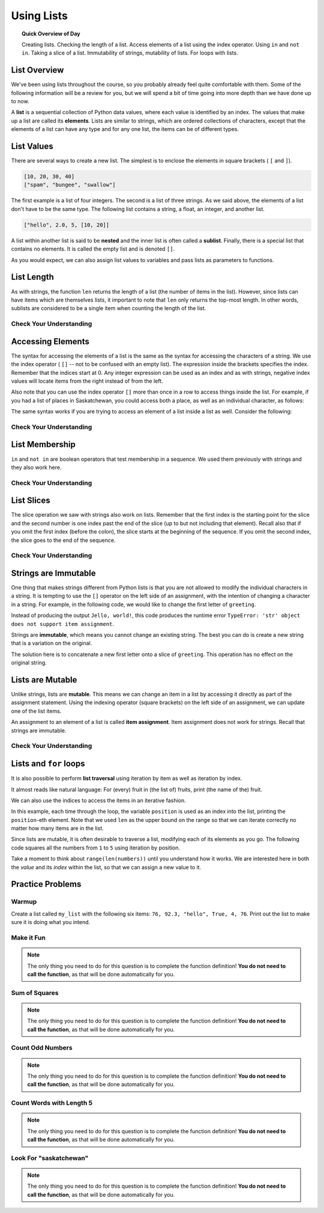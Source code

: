 .. qnum::
   :prefix: lists-overview
   :start: 1


Using Lists
=======================================

.. topic:: Quick Overview of Day

    Creating lists. Checking the length of a list. Access elements of a list using the index operator. Using ``in`` and ``not in``. Taking a slice of a list. Immutability of strings, mutability of lists. For loops with lists.


.. reveal:: curriculum_addressed
    :showtitle: Curriculum Outcomes Addressed In This Section

    - **CS20-CP1** Apply various problem-solving strategies to solve programming problems throughout Computer Science 20.
    - **CS20-FP1** Utilize different data types, including integer, floating point, Boolean and string, to solve programming problems.
    - **CS20-FP2** Investigate how control structures affect program flow.
    - **CS20-FP3** Construct and utilize functions to create reusable pieces of code.
    - **CS20-FP4**  Investigate one-dimensional arrays and their applications.


List Overview
---------------

We've been using lists throughout the course, so you probably already feel quite comfortable with them. Some of the following information will be a review for you, but we will spend a bit of time going into more depth than we have done up to now.

A **list** is a sequential collection of Python data values, where each value is identified by an
index. The values that make up a list are called its **elements**. Lists are
similar to strings, which are ordered collections of characters, except that the
elements of a list can have any type and for any one list, the items can be of different types.


List Values
-----------

There are several ways to create a new list.  The simplest is to enclose the
elements in square brackets ( ``[`` and ``]``).

.. sourcecode:: python
    
    [10, 20, 30, 40]
    ["spam", "bungee", "swallow"]

The first example is a list of four integers. The second is a list of three
strings. As we said above, the elements of a list don't have to be the same type.  The following
list contains a string, a float, an integer, and
another list.

.. sourcecode:: python
    
    ["hello", 2.0, 5, [10, 20]]

A list within another list is said to be **nested** and the inner list is often called a **sublist**.
Finally, there is a special list that contains no elements. It is called the
empty list and is denoted ``[]``.

As you would expect, we can also assign list values to variables and pass lists as parameters to functions.  

.. activecode:: list_overview_1
    
    vocabulary = ["iteration", "selection", "control"]
    numbers = [17, 123]
    empty = []
    mixed_list = ["hello", 2.0, 5*2, [10, 20]]

    print(numbers)
    print(mixed_list)
    new_list = [ numbers, vocabulary ]
    print(new_list)

.. index:: len()

List Length
-----------

As with strings, the function ``len`` returns the length of a list (the number
of items in the list).  However, since lists can have items which are themselves lists, it important to note
that ``len`` only returns the top-most length.  In other words, sublists are considered to be a single
item when counting the length of the list.

.. activecode:: list_overview_2

    a_list =  ["hello", 2.0, 5, [10, 20]]
    print(len(a_list))
    print(len(['Hepburn', 1, ['Saskatoon', 'Regina', 'Prince Albert'], [1, 2, 3]]))


Check Your Understanding
~~~~~~~~~~~~~~~~~~~~~~~~

.. mchoice:: test_question9_2_1
   :answer_a: 4
   :answer_b: 5
   :correct: b
   :feedback_a: len returns the actual number of items in the list, not the maximum index value.
   :feedback_b: Yes, there are 5 items in this list.

   What is printed by the following statements?
   
   .. code-block:: python

     a_list = [3, 67, "cat", 3.14, False]
     print(len(a_list))
   
   
.. mchoice:: test_question9_2_2
   :answer_a: 7
   :answer_b: 8
   :correct: a
   :feedback_a: Yes, there are 7 items in this list even though two of them happen to also be lists.
   :feedback_b: len returns the number of top level items in the list.  It does not count items in sublists.

   What is printed by the following statements?
   

   .. code-block:: python

      a_list = [3, 67, "cat", [56, 57, "dog"], [ ], 3.14, False]
      print(len(a_list))


.. index:: index operator

Accessing Elements
------------------

The syntax for accessing the elements of a list is the same as the syntax for
accessing the characters of a string.  We use the index operator ( ``[]`` -- not to
be confused with an empty list). The expression inside the brackets specifies
the index. Remember that the indices start at 0.  Any integer expression can be used
as an index and as with strings, negative index values will locate items from the right instead
of from the left.

.. activecode:: list_overview_3
    
    numbers = [17, 123, 87, 34, 66, 8398, 44]
    print(numbers[2])
    print(numbers[9 - 8])
    print(numbers[-2])
    print(numbers[len(numbers) - 1])
    

Also note that you can use the index operator ``[]`` more than once in a row to access things inside the list. For example, if you had a list of places in Saskatchewan, you could access both a place, as well as an individual character, as follows:

.. activecode:: list_overview_4
    
    places = ["Saskatoon", "Regina", "Prince Albert", "Moose Jaw", "Yorkton", "Swift Current", "North Battleford"]
    print(places[2])
    print(places[2][1])

The same syntax works if you are trying to access an element of a list inside a list as well. Consider the following:

.. activecode:: list_overview_5
    
    places = [["Saskatoon", "Regina"], ["Prince Albert", "Moose Jaw"], ["Yorkton", "Swift Current", "North Battleford"]]
    print(places[2])
    print(places[2][1])
    print(places[2][1][3])


Check Your Understanding
~~~~~~~~~~~~~~~~~~~~~~~~
 
.. mchoice:: test_question9_3_1
   :answer_a: [ ]
   :answer_b: 3.14
   :answer_c: False
   :correct: b
   :feedback_a: The empty list is at index 4.
   :feedback_b: Yes, 3.14 is at index 5 since we start counting at 0 and sublists count as one item.
   :feedback_c: False is at index 6.
   
   What is printed by the following statements?
   
   .. code-block:: python

     a_list = [3, 67, "cat", [56, 57, "dog"], [ ], 3.14, False]
     print(a_list[5])

   
.. mchoice:: test_question9_3_3
   :answer_a: 56
   :answer_b: c
   :answer_c: cat
   :answer_d: Error, you cannot have two index values unless you are using slicing.
   :correct: b
   :feedback_a: Indexes start with 0, not 1.
   :feedback_b: Yes, the first character of the string at index 2 is c 
   :feedback_c: cat is the item at index 2 but then we index into it further.
   :feedback_d: Using more than one index is fine.  You read it from left to right.
   
   What is printed by the following statements?
   
   .. code-block:: python

     a_list = [3, 67, "cat", [56, 57, "dog"], [ ], 3.14, False]
     print(a_list[2][0])

.. index:: in, not in
   
List Membership
---------------

``in`` and ``not in`` are boolean operators that test membership in a sequence. We
used them previously with strings and they also work here.

.. activecode:: list_overview_6
    
    fruit = ["apple", "orange", "banana", "cherry"]

    print("apple" in fruit)
    print("pear" in fruit)


Check Your Understanding
~~~~~~~~~~~~~~~~~~~~~~~~~~

.. mchoice:: test_question9_4_1
   :answer_a: True
   :answer_b: False
   :correct: a
   :feedback_a: Yes, 3.14 is an item in the list a_list.
   :feedback_b: There are 7 items in the list, 3.14 is one of them. 
   
   What is printed by the following statements?
   
   .. code-block:: python

     a_list = [3, 67, "cat", [56, 57, "dog"], [ ], 3.14, False]
     print(3.14 in a_list)


.. mchoice:: test_question9_4_2
   :answer_a: True
   :answer_b: False
   :correct: b
   :feedback_a: in returns True for top level items only.  57 is in a sublist.
   :feedback_b: Yes, 57 is not a top level item in a_list.  It is in a sublist.
   
   What is printed by the following statements?
   
   .. code-block:: python

     a_list = [3, 67, "cat", [56, 57, "dog"], [ ], 3.14, False]
     print(57 in a_list)


.. index:: slice operator

List Slices
-----------

The slice operation we saw with strings also work on lists.  Remember that the first index is the starting point for the slice and the second number is one index past the end of the slice (up to but not including that element).  Recall also
that if you omit the first index (before the colon), the slice starts at the
beginning of the sequence. If you omit the second index, the slice goes to the
end of the sequence.

.. activecode:: list_overview_7
    
    a_list = ['a', 'b', 'c', 'd', 'e', 'f']
    print(a_list[1:3])
    print(a_list[:4])
    print(a_list[3:])
    print(a_list[:])

Check Your Understanding
~~~~~~~~~~~~~~~~~~~~~~~~~~

.. mchoice:: test_question9_6_1
   :answer_a: [ [ ], 3.14, False]
   :answer_b: [ [ ], 3.14]
   :answer_c: [ [56, 57, "dog"], [ ], 3.14, False]
   :correct: a
   :feedback_a: Yes, the slice starts at index 4 and goes up to and including the last item.
   :feedback_b: By leaving out the upper bound on the slice, we go up to and including the last item.
   :feedback_c: Index values start at 0.
   
   What is printed by the following statements?
   
   .. code-block:: python
   
     a_list = [3, 67, "cat", [56, 57, "dog"], [ ], 3.14, False]
     print(a_list[4:])


.. index:: immutable

Strings are Immutable
----------------------

One thing that makes strings different from Python lists is that
you are not allowed to modify the individual characters in a string.  It is tempting to use the ``[]`` operator on the left side of an assignment,
with the intention of changing a character in a string.  For example, in the following code, we would like to change the first letter of ``greeting``.

.. activecode:: cg08_imm1
    
    greeting = "Hello, world!"
    greeting[0] = 'J'            # ERROR!
    print(greeting)

Instead of producing the output ``Jello, world!``, this code produces the
runtime error ``TypeError: 'str' object does not support item assignment``.

Strings are **immutable**, which means you cannot change an existing string. The
best you can do is create a new string that is a variation on the original.

.. activecode:: ch08_imm2
    
    greeting = "Hello, world!"
    new_greeting = 'J' + greeting[1:]
    print(new_greeting)
    print(greeting)            # same as it was

The solution here is to concatenate a new first letter onto a slice of
``greeting``. This operation has no effect on the original string.


.. index:: mutable

Lists are Mutable
-------------------

Unlike strings, lists are **mutable**.  This means we can change an item in a list by accessing
it directly as part of the assignment statement. Using the indexing operator (square brackets) on the left side of an assignment, we can
update one of the list items.

.. activecode:: ch09_7
    
    fruit = ["banana", "apple", "cherry"]
    print(fruit)

    fruit[0] = "pear"
    fruit[-1] = "orange"
    print(fruit)


An assignment to an element of a list is called **item assignment**. Item
assignment does not work for strings.  Recall that strings are immutable.


Check Your Understanding
~~~~~~~~~~~~~~~~~~~~~~~~~~

.. mchoice:: test_question9_7_1
   :answer_a: [4, 2, True, 8, 6, 5]
   :answer_b: [4, 2, True, 6, 5]
   :answer_c: Error, it is illegal to assign
   :correct: b
   :feedback_a: Item assignment does not insert the new item into the list.
   :feedback_b: Yes, the value True is placed in the list at index 2.  It replaces 8.
   :feedback_c: Item assignment is allowed with lists.  Lists are mutable.
   
   What is printed by the following statements?
   
   .. code-block:: python

     a_list = [4, 2, 8, 6, 5]
     a_list[2] = True
     print(a_list)


Lists and ``for`` loops
-----------------------

It is also possible to perform **list traversal** using iteration by item as well as iteration by index.


.. activecode:: chp09_03a

    fruits = ["apple", "orange", "banana", "cherry"]

    # looping by item
    for some_fruit in fruits:     
        print(some_fruit)

It almost reads like natural language: For (every) fruit in (the list of) fruits,
print (the name of the) fruit.

We can also use the indices to access the items in an iterative fashion.

.. activecode:: chp09_03b

    fruits = ["apple", "orange", "banana", "cherry"]

    # looping by index
    for position in range(len(fruits)):     
        print(fruits[position])


In this example, each time through the loop, the variable ``position`` is used as an index into the
list, printing the ``position``-eth element. Note that we used ``len`` as the upper bound on the range
so that we can iterate correctly no matter how many items are in the list.


Since lists are mutable, it is often desirable to traverse a list, modifying
each of its elements as you go. The following code squares all the numbers from ``1`` to
``5`` using iteration by position.

.. activecode:: chp09_for4

    numbers = [1, 2, 3, 4, 5]
    print(numbers)

    for i in range(len(numbers)):
        numbers[i] = numbers[i] ** 2

    print(numbers)


Take a moment to think about ``range(len(numbers))`` until you understand how
it works. We are interested here in both the *value* and its *index* within the
list, so that we can assign a new value to it.


Practice Problems
-------------------

Warmup
~~~~~~~

Create a list called ``my_list`` with the following six items: ``76, 92.3, "hello", True, 4, 76``. Print out the list to make sure it is doing what you intend.

.. activecode:: list_overview_practice_problem_1
    :enabledownload:
    
    # your code goes here!



Make it Fun
~~~~~~~~~~~~~~~~~~~~~~

.. note:: The only thing you need to do for this question is to complete the function definition! **You do not need to call the function**, as that will be done automatically for you.

.. activecode:: list_overview_practice_problem_6
    :nocodelens:
    :enabledownload:

    Write a function to replace the first element of a list with the word ``"fun"``, and then return the altered list. You can assume that the list will always have at least one element.

    **Examples:**

    ``make_fun(["computer", "science"]) → ["fun", "science"]``

    ``make_fun(["sask", "is", "nice"]) → ["fun", "is", "nice"]``

    ``make_fun(["we", "live", "in", "saskatchewan"]) → ["fun", "live", "in", "saskatchewan"]``
    ~~~~   
    def make_fun(a_list):
        # your code here

    ====
    from unittest.gui import TestCaseGui

    class myTests(TestCaseGui):

      def testOne(self):
          self.assertEqual(make_fun(["computer", "science"]),["fun", "science"],'make_fun(["computer", "science"])')
          self.assertEqual(make_fun(["sask", "is", "nice"]),["fun", "is", "nice"],'make_fun(["sask", "is", "nice"])')
          self.assertEqual(make_fun(["we", "live", "in", "saskatchewan"]),["fun", "live", "in", "saskatchewan"],'make_fun(["we", "live", "in", "saskatchewan"])')

    myTests().main()


Sum of Squares
~~~~~~~~~~~~~~~~~~~~~~~

.. note:: The only thing you need to do for this question is to complete the function definition! **You do not need to call the function**, as that will be done automatically for you.

.. activecode:: list_overview_practice_problem_2
    :nocodelens:
    :enabledownload:

    Write a function ``sum_of_squares(a_list)`` that computes the sum of the squares of the numbers in the list ``a_list``.  For example, ``sum_of_squares([2, 3, 4])`` should return 29, which is the sum of 4+9+16.

    **Examples:**

    ``sum_of_squares([2,3,4]) → 29``

    ``sum_of_squares([0,1,-1]) → 2``

    ``sum_of_squares([5,12]) → 169``
    ~~~~   
    def sum_of_squares(a_list):
        # your code here

    ====
    from unittest.gui import TestCaseGui

    class myTests(TestCaseGui):

      def testOne(self):
          self.assertEqual(sum_of_squares([2,3,4]),29,"sum_of_squares([2,3,4])")
          self.assertEqual(sum_of_squares([0,1,-1]),2,"sum_of_squares([0,1,-1])")
          self.assertEqual(sum_of_squares([5,12]),169,"sum_of_squares([5,12])")
          self.assertEqual(sum_of_squares([5,12,14]),365,"sum_of_squares([5,12,14])")
          self.assertEqual(sum_of_squares([5]),25,"sum_of_squares([5])")

    myTests().main()


Count Odd Numbers 
~~~~~~~~~~~~~~~~~~~~~~~

.. note:: The only thing you need to do for this question is to complete the function definition! **You do not need to call the function**, as that will be done automatically for you.

.. activecode:: list_overview_practice_problem_3
    :nocodelens:
    :enabledownload:

    Write a function to count how many odd numbers are in a list.

    **Examples:**

    ``count_odds([1,3,5,7,9]) → 5``

    ``count_odds([1,2,3,4,5]) → 3``

    ``count_odds([2,4,6,8,10]) → 0``
    ~~~~   
    def count_odds(a_list):
        # your code here

    ====
    from unittest.gui import TestCaseGui

    class myTests(TestCaseGui):

      def testOne(self):
          self.assertEqual(count_odds([1,3,5,7,9]),5,"count_odds([1,3,5,7,9])")
          self.assertEqual(count_odds([1,2,3,4,5]),3,"count_odds([-1,-2,-3,-4,-5])")
          self.assertEqual(count_odds([2,4,6,8,10]),0,"count_odds([2,4,6,8,10])")
          self.assertEqual(count_odds([0,-1,12,-33]),2,"count_odds([0,-1,12,-33])")

    myTests().main()



Count Words with Length 5 
~~~~~~~~~~~~~~~~~~~~~~~~~~

.. note:: The only thing you need to do for this question is to complete the function definition! **You do not need to call the function**, as that will be done automatically for you.

.. activecode:: list_overview_practice_problem_4
    :nocodelens:
    :enabledownload:

    Write a function to count how many words in a list have a length of 5.

    **Examples:**

    ``count_words(["computer", "science"]) → 0``

    ``count_words(["nobody", "knows"]) → 1``

    ``count_words(["think", "pizza", "quick"]) → 3``
    ~~~~   
    def count_words(a_list):
        # your code here

    ====
    from unittest.gui import TestCaseGui

    class myTests(TestCaseGui):

      def testOne(self):
          self.assertEqual(count_words(["computer", "science"]),0,'count_words(["computer", "science"])')
          self.assertEqual(count_words(["nobody", "knows"]),1,'count_words(["nobody", "knows"])')
          self.assertEqual(count_words(["think", "pizza", "quick"]),3,'count_words(["think", "pizza", "quick"])')

    myTests().main()


Look For "saskatchewan"
~~~~~~~~~~~~~~~~~~~~~~~~

.. note:: The only thing you need to do for this question is to complete the function definition! **You do not need to call the function**, as that will be done automatically for you.

.. activecode:: list_overview_practice_problem_5
    :nocodelens:
    :enabledownload:

    Write a function to check if the word "saskatchewan" shows up somewhere in a list. If it does, return ``True``. If it doesn't, return ``False``.

    **Examples:**

    ``has_sask(["computer", "science"]) → False``

    ``has_sask(["sask", "is", "nice"]) → False``

    ``has_sask(["we", "live", "in", "saskatchewan"]) → True``
    ~~~~   
    def has_sask(a_list):
        # your code here

    ====
    from unittest.gui import TestCaseGui

    class myTests(TestCaseGui):

      def testOne(self):
          self.assertEqual(has_sask(["computer", "science"]),False,'has_sask(["computer", "science"])')
          self.assertEqual(has_sask(["sask", "is", "nice"]),False,'has_sask(["sask", "is", "nice"])')
          self.assertEqual(has_sask(["we", "live", "in", "saskatchewan"]),True,'has_sask(["we", "live", "in", "saskatchewan"])')
          self.assertEqual(has_sask(["saskatchewan", "roughriders"]),True,'has_sask(["saskatchewan", "roughriders"])')
          self.assertEqual(has_sask(["saskatoon", "has", "bridges"]),False,'has_sask(["saskatoon", "has", "bridges"])')

    myTests().main()

